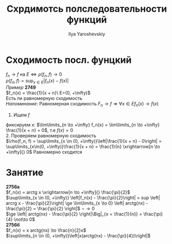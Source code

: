 #+LATEX_CLASS: general
#+TITLE: Схрдимотсь полследовательности функций
#+AUTHOR: Ilya Yaroshevskiy

* Сходимость посл. фунцкий
$f_n \rightarrow f$ на $E \Leftrightarrow \rho(f_n, f) \rightarrow 0$  \\
$\rho(f_n, f) = \sup_{x \in E}|f_n(x) - f(x)|$ \\ 
/Пример/ *2749* \\
$f_n(x) = \frac{1}{x + n}\ E=(0, +\infty)$ \\
Есть ли равномерную сходимость \\
/Напоминание/: Равномерная сходимость $F_n \rightarrow f \Rightarrow \forall x \in E f_n(x) \rightarrow f(x)$
1. Ищем $f$ \\
фиксируем x: $\lim\limits_{n \to +\infty} f_n(x) = \lim\limits_{n \to +\infty} \frac{1}{x + n} = 0$, т.е $f(x) = 0$ \\
2. Проверяем равномерную сходимость \\
$\rho(f_n, f) = \sup\limits_{x \in (0, +\infty)}\left|\frac{1}{x + n} - 0\right| = \sup\limits_{x\in(0, +\infty)}\frac{1}{x + n} = \frac{1}{n} \xrightarrow[n \to +\infty]{} 0$
Равномерно сходится

* Занятие
*2756а* \\
$f_n(x) = arctg x \xrightarrow[n \to +\infty]{} \frac{\pi}{2}$ \\
$\sup\limits_{x \in (0, +\infty)} \left|f_n(x) - \frac{\pi}{2}\right| = sup \left| arcrg x - \frac{\pi}{2}\right| \ge \lim\limits_{x \to 0} \left| arctg(nx) - \frac{\pi}{2} = \frac{\pi}{2} \right|$ \not\to 0\\
$\ge \left| arctg(nx) - \frac{\pi}{2} \right|\Big|_{x = \frac{1}{n}} = \frac{\pi}{4} \not\to 0$ \\
*2756б* \\
$f_n(x) = x arctg(nx) \to \frac{n}{2}x$ \\
$\sup\limits_{n \in (0, +\infty)}\left|x(arctg(nx) - \frac{\pi}{4})\right|$

